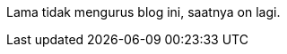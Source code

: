 :page-title     : On lagi
:page-signed-by : Deo Valiandro. M <valiandrod@gmail.com>
:page-layout    : default
:page-category  : artikel
:page-date      : 2023-03-12 15:10:30 +0800
:page-update    : 2023-03-12 15:10:30 +0800

Lama tidak mengurus blog ini, saatnya on lagi.